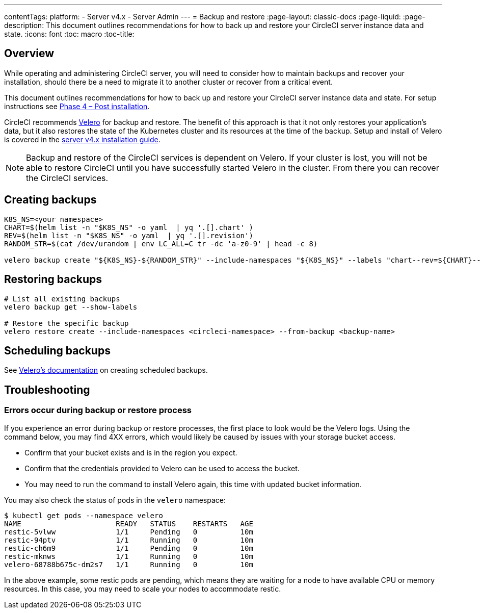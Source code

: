 ---
contentTags:
  platform:
    - Server v4.x
    - Server Admin
---
= Backup and restore
:page-layout: classic-docs
:page-liquid:
:page-description: This document outlines recommendations for how to back up and restore your CircleCI server instance data and state.
:icons: font
:toc: macro
:toc-title:

toc::[]

[#overview-backup]
== Overview

While operating and administering CircleCI server, you will need to consider how to maintain backups and recover your installation, should there be a need to migrate it to another cluster or recover from a critical event.

This document outlines recommendations for how to back up and restore your CircleCI server instance data and state. For setup instructions see link:/docs/server/installation/phase-4-post-installation#backup-and-restore[Phase 4 – Post installation].

CircleCI recommends https://velero.io/[Velero] for backup and restore. The benefit of this approach is that it not only restores your application's data,
but it also restores the state of the Kubernetes cluster and its resources at the time of the backup. Setup and install of Velero is covered in the link:/docs/server/installation/phase-4-post-installation#backup-and-restore[server v4.x installation guide].

NOTE: Backup and restore of the CircleCI services is dependent on Velero. If your cluster is lost, you will not be able to restore CircleCI until you have successfully started Velero in the cluster. From there you can recover the CircleCI services.

[#creating-backups]
== Creating backups

[source,bash]

----
K8S_NS=<your namespace>
CHART=$(helm list -n "$K8S_NS" -o yaml  | yq '.[].chart' )
REV=$(helm list -n "$K8S_NS" -o yaml  | yq '.[].revision')
RANDOM_STR=$(cat /dev/urandom | env LC_ALL=C tr -dc 'a-z0-9' | head -c 8)

velero backup create "${K8S_NS}-${RANDOM_STR}" --include-namespaces "${K8S_NS}" --labels "chart--rev=${CHART}--${REV}"
----

[#restoring-backups]
== Restoring backups

[source,bash]
----
# List all existing backups
velero backup get --show-labels

# Restore the specific backup
velero restore create --include-namespaces <circleci-namespace> --from-backup <backup-name>
----

[#scheduling-backups]
== Scheduling backups

See https://velero.io/docs/main/backup-reference/[Velero's documentation] on creating scheduled backups.

[#troubleshooting-backup]
== Troubleshooting

[#errors-occur-during-backup-or-restore-process]
=== Errors occur during backup or restore process

If you experience an error during backup or restore processes, the first place to look would be the Velero logs.
Using the command below, you may find 4XX errors, which would likely be caused by issues with your storage bucket access.

* Confirm that your bucket exists and is in the region you expect.
* Confirm that the credentials provided to Velero can be used to access the bucket.
* You may need to run the command to install Velero again, this time with updated bucket information.

You may also check the status of pods in the `velero` namespace:

[source,shell]
----
$ kubectl get pods --namespace velero
NAME                      READY   STATUS    RESTARTS   AGE
restic-5vlww              1/1     Pending   0          10m
restic-94ptv              1/1     Running   0          10m
restic-ch6m9              1/1     Pending   0          10m
restic-mknws              1/1     Running   0          10m
velero-68788b675c-dm2s7   1/1     Running   0          10m
----

In the above example, some restic pods are pending, which means they are waiting for a node to have available CPU or memory resources. In this case, you may need to scale your nodes to accommodate restic.
